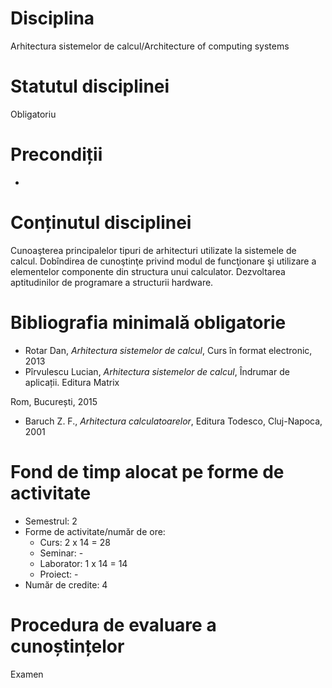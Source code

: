* Disciplina
Arhitectura sistemelor de calcul/Architecture of computing systems

* Statutul disciplinei
Obligatoriu

* Precondiții
-
* Conținutul disciplinei
Cunoaşterea principalelor tipuri de arhitecturi utilizate la sistemele
de calcul.  Dobîndirea de cunoştinţe privind modul de funcţionare şi
utilizare a elementelor componente din structura unui calculator.
Dezvoltarea aptitudinilor de programare a structurii hardware.

* Bibliografia minimală obligatorie
- Rotar Dan, /Arhitectura sistemelor de calcul/, Curs în format electronic, 2013
- Pîrvulescu Lucian, /Arhitectura sistemelor de calcul/, Îndrumar de aplicații. Editura Matrix
Rom, București, 2015
- Baruch Z. F., /Arhitectura calculatoarelor/, Editura Todesco, Cluj-Napoca, 2001
* Fond de timp alocat pe forme de activitate
- Semestrul: 2
- Forme de activitate/număr de ore:
  - Curs: 2 x 14 = 28
  - Seminar: -
  - Laborator: 1 x 14 = 14
  - Proiect: -
- Număr de credite: 4

* Procedura de evaluare a cunoștințelor
Examen

